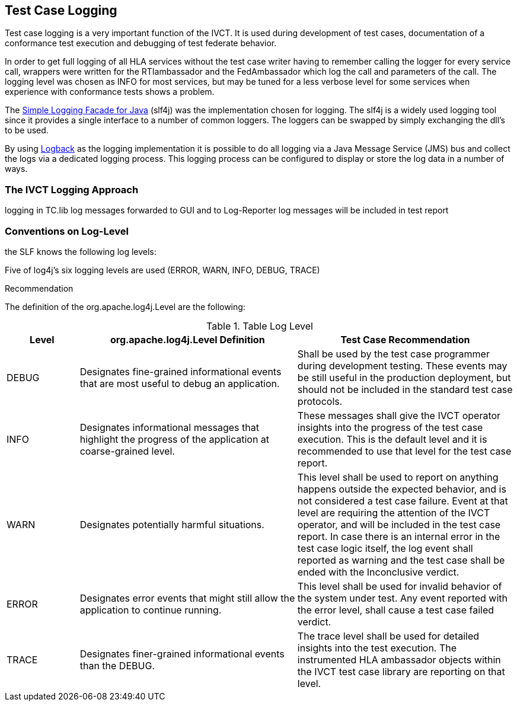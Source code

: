 == Test Case Logging

Test case logging is a very important function of the IVCT. It is used during development of test cases, documentation of a conformance test execution and debugging of test federate behavior.

In order to get full logging of all HLA services without the test case writer having to remember calling the logger for every service call, wrappers were written for the RTIambassador and the FedAmbassador which log the call and parameters of the call. The logging level was chosen as INFO for most services, but may be tuned for a less verbose level for some services when experience with conformance tests shows a problem.

The link:http://www.slf4j.org/[Simple Logging Facade for Java] (slf4j) was the implementation chosen for logging. The slf4j is a widely used logging tool since it provides a single interface to a number of common loggers. The loggers can be swapped by simply exchanging the dll's to be used.

By using link:http://logback.qos.ch/[Logback] as the logging implementation it is possible to do all logging via a Java Message Service (JMS) bus and collect the logs via a dedicated logging process. This logging process can be configured to display or store the log data in a number of ways.


=== The IVCT Logging Approach

logging in TC.lib
log messages forwarded to GUI and to Log-Reporter
log messages will be included in test report


=== Conventions on Log-Level

the SLF knows the following log levels:

Five of log4j's six logging levels are used (ERROR, WARN, INFO, DEBUG, TRACE)

Recommendation 

The definition of the org.apache.log4j.Level are the following:

[cols="1,3,3", options="header"] 
.Table Log Level
|===
| Level 
| org.apache.log4j.Level Definition 
| Test Case Recommendation

| DEBUG  
| Designates fine-grained informational events that are most useful to debug an application. 
| Shall be used by the test case programmer during development testing. These events may be still  useful in the production deployment, but should not be included in the standard test case protocols. 

| INFO
| Designates informational messages that highlight the progress of the application at coarse-grained level. 
| These messages shall give the IVCT operator insights into the progress of the test case execution. This is the default level and it is recommended to use that level for the test case report.

| WARN
| Designates potentially harmful situations. 
| This level shall be used to report on anything happens outside the expected behavior, and is not considered a test case failure. Event at that level are requiring the attention of the IVCT operator, and will be included in the test case report. In case there is an internal error in the test case logic itself, the log event shall reported as warning and the test case shall be ended with the Inconclusive verdict. 

| ERROR
| Designates error events that might still allow the application to continue running. 
| This level shall be used for invalid behavior of the system under test. Any event reported with the error level, shall cause a test case failed verdict.

| TRACE
| Designates finer-grained informational events than the DEBUG. 
| The trace level shall be used for detailed insights into the test execution. The instrumented HLA ambassador objects within the IVCT test case library are reporting on that level.
|===





